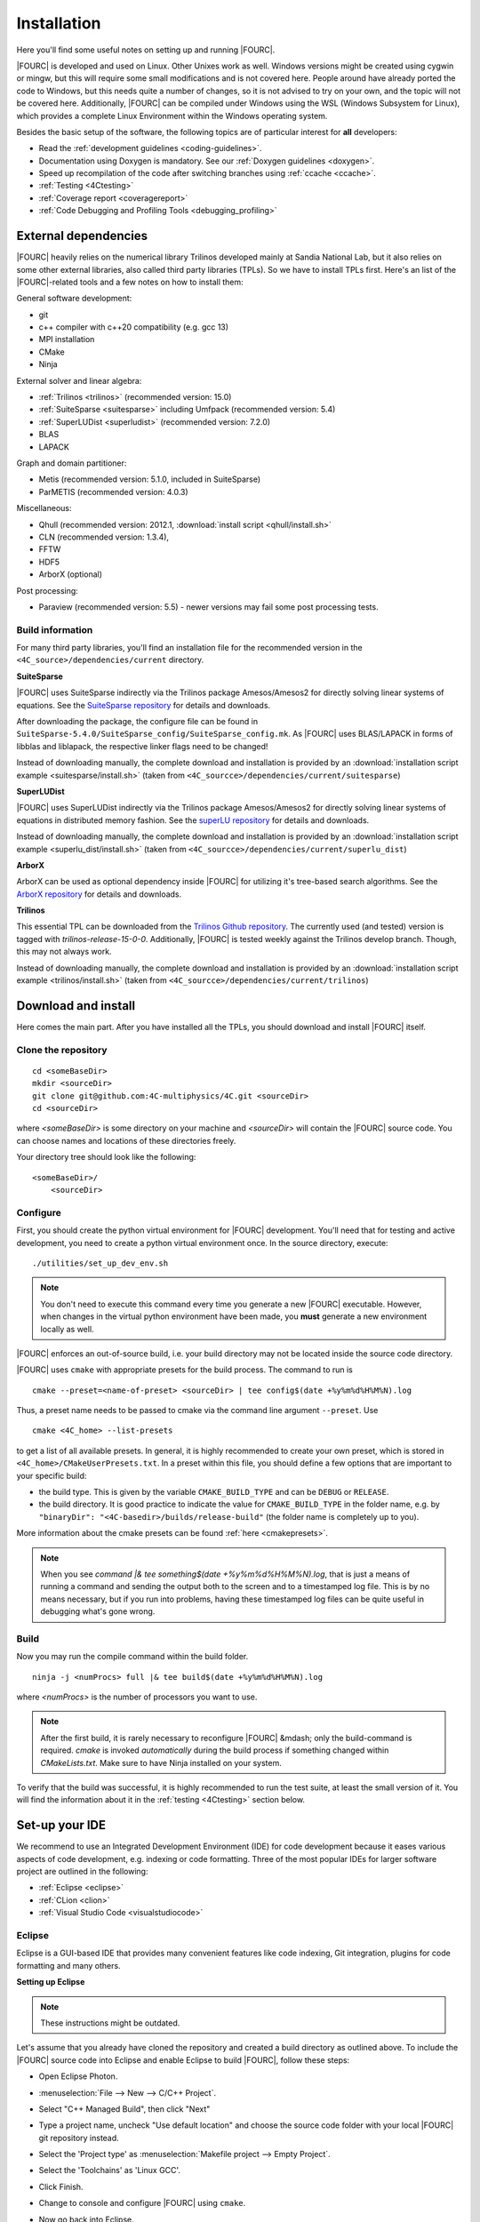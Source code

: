 .. _installation:

Installation
============

Here you'll find some useful notes on setting up and running |FOURC|.

|FOURC| is developed and used on Linux. Other Unixes work as well.
Windows versions might be created using cygwin or mingw, but this will require some small modifications and is not covered here.
People around have already ported the code to Windows, but this needs quite a number of changes,
so it is not advised to try on your own, and the topic will not be covered here.
Additionally, |FOURC| can be compiled under Windows using the WSL (Windows Subsystem for Linux),
which provides a complete Linux Environment within the Windows operating system.

Besides the basic setup of the software, the following topics are of particular interest for **all** developers:

- Read the :ref:`development guidelines <coding-guidelines>`.
- Documentation using Doxygen is mandatory. See our :ref:`Doxygen guidelines <doxygen>`.
- Speed up recompilation of the code after switching branches using :ref:`ccache <ccache>`.
- :ref:`Testing <4Ctesting>`
- :ref:`Coverage report <coveragereport>`
- :ref:`Code Debugging and Profiling Tools <debugging_profiling>`

.. _external-dependencies:

External dependencies
---------------------

|FOURC| heavily relies on the numerical library Trilinos developed mainly at Sandia National Lab,
but it also relies on some other external libraries, also called third party libraries (TPLs).
So we have to install TPLs first. Here's an list of the |FOURC|-related tools and a few notes on how to install them:

General software development:

- git
- c++ compiler with c++20 compatibility (e.g. gcc 13)
- MPI installation
- CMake
- Ninja

External solver and linear algebra:

- :ref:`Trilinos <trilinos>` (recommended version: 15.0)
- :ref:`SuiteSparse <suitesparse>` including Umfpack (recommended version: 5.4)
- :ref:`SuperLUDist <superludist>` (recommended version: 7.2.0)
- BLAS
- LAPACK

Graph and domain partitioner:

- Metis (recommended version: 5.1.0, included in SuiteSparse)
- ParMETIS (recommended version: 4.0.3)

Miscellaneous:

- Qhull (recommended version: 2012.1, :download:`install script <qhull/install.sh>`
- CLN (recommended version: 1.3.4),
- FFTW
- HDF5
- ArborX (optional)

Post processing:

- Paraview (recommended version: 5.5) - newer versions may fail some post processing tests.

Build information
~~~~~~~~~~~~~~~~~

For many third party libraries, you'll find an installation file for the recommended version in the ``<4C_source>/dependencies/current`` directory.

.. _suitesparse:

**SuiteSparse**

|FOURC| uses SuiteSparse indirectly via the Trilinos package Amesos/Amesos2 for directly solving linear systems of equations.
See the `SuiteSparse repository <https://github.com/DrTimothyAldenDavis/SuiteSparse>`_ for details and downloads.

After downloading the package, the configure file can be found in ``SuiteSparse-5.4.0/SuiteSparse_config/SuiteSparse_config.mk``.
As |FOURC| uses BLAS/LAPACK in forms of libblas and liblapack, the respective linker flags need to be changed!

Instead of downloading manually, the complete download and installation is provided by an :download:`installation script example <suitesparse/install.sh>`
(taken from ``<4C_sourcce>/dependencies/current/suitesparse``)


.. _superludist:

**SuperLUDist**

|FOURC| uses SuperLUDist indirectly via the Trilinos package Amesos/Amesos2 for directly solving linear systems of equations in distributed memory fashion.
See the `superLU repository <https://github.com/xiaoyeli/superlu_dist>`_ for details and downloads.

Instead of downloading manually, the complete download and installation is provided by an :download:`installation script example <superlu_dist/install.sh>`
(taken from ``<4C_sourcce>/dependencies/current/superlu_dist``)

**ArborX**

ArborX can be used as optional dependency inside |FOURC| for utilizing it's tree-based search algorithms.
See the `ArborX repository <https://github.com/arborx/ArborX>`_ for details and downloads.

.. _trilinos:

**Trilinos**

This essential TPL can be downloaded from the `Trilinos Github repository <https://github.com/trilinos/Trilinos>`__.
The currently used (and tested) version is tagged with *trilinos-release-15-0-0*.
Additionally, |FOURC| is tested weekly against the Trilinos develop branch. Though, this may not always work.

Instead of downloading manually, the complete download and installation is provided by an :download:`installation script example <trilinos/install.sh>`
(taken from ``<4C_sourcce>/dependencies/current/trilinos``)

.. _4Cinstallation:

Download and install
--------------------

Here comes the main part.
After you have installed all the TPLs, you should download and install |FOURC| itself.

Clone the repository
~~~~~~~~~~~~~~~~~~~~~~~~~~~~~

::

    cd <someBaseDir>
    mkdir <sourceDir>
    git clone git@github.com:4C-multiphysics/4C.git <sourceDir>
    cd <sourceDir>

where `<someBaseDir>` is some directory on your machine and `<sourceDir>` will contain the |FOURC| source code.
You can choose names and locations of these directories freely.

Your directory tree should look like the following::

    <someBaseDir>/
        <sourceDir>

Configure
~~~~~~~~~

First, you should create the python virtual environment for |FOURC| development.
You'll need that for testing and active development, you need to create a python virtual environment once.
In the source directory, execute::

    ./utilities/set_up_dev_env.sh

.. note::

    You don't need to execute this command every time you generate a new |FOURC| executable.
    However, when changes in the virtual python environment have been made, you **must** generate a new environment locally as well.

|FOURC| enforces an out-of-source build, i.e. your build directory may not be located inside the source code directory.

|FOURC| uses ``cmake`` with appropriate presets for the build process.
The command to run is

::

    cmake --preset=<name-of-preset> <sourceDir> | tee config$(date +%y%m%d%H%M%N).log

Thus, a preset name needs to be passed to cmake via the command line argument ``--preset``.
Use

::

    cmake <4C_home> --list-presets

to get a list of all available presets.
In general, it is highly recommended to create your own preset, which is stored in ``<4C_home>/CMakeUserPresets.txt``.
In a preset within this file, you should define a few options that are important to your specific build:

- the build type. This is given by the variable ``CMAKE_BUILD_TYPE`` and can be ``DEBUG`` or ``RELEASE``.
- the build directory. It is good practice to indicate the value for ``CMAKE_BUILD_TYPE`` in the folder name, e.g. by
  ``"binaryDir": "<4C-basedir>/builds/release-build"`` (the folder name is completely up to you).

More information about the cmake presets can be found :ref:`here <cmakepresets>`.


.. note::

    When you see `command |& tee something$(date +%y%m%d%H%M%N).log`,
    that is just a means of running a command and sending the output both to the screen and to a timestamped log file.
    This is by no means necessary, but if you run into problems, having these timestamped log files can be quite useful in debugging what's gone wrong.

Build
~~~~~

Now you may run the compile command within the build folder.

::

    ninja -j <numProcs> full |& tee build$(date +%y%m%d%H%M%N).log


where `<numProcs>` is the number of processors you want to use.

.. note::

    After the first build, it is rarely necessary to reconfigure |FOURC| &mdash; only the build-command is required.
    `cmake` is invoked *automatically* during the build process if something changed within `CMakeLists.txt`.
    Make sure to have Ninja installed on your system.

To verify that the build was successful, it is highly recommended to run the test suite,
at least the small version of it.
You will find the information about it in the :ref:`testing <4Ctesting>` section below.

.. _set-up-your-ide:

Set-up your IDE
----------------

We recommend to use an Integrated Development Environment (IDE) for code development
because it eases various aspects of code development, e.g. indexing or code formatting.
Three of the most popular IDEs for larger software project are outlined in the following:

- :ref:`Eclipse <eclipse>`
- :ref:`CLion <clion>`
- :ref:`Visual Studio Code <visualstudiocode>`

.. _eclipse:

Eclipse
~~~~~~~~~

Eclipse is a GUI-based IDE that provides many convenient features like code indexing, Git integration, plugins for code formatting and many others.

**Setting up Eclipse**

.. note::

    These instructions might be outdated.

Let's assume that you already have cloned the repository and created a build directory as outlined above.
To include the |FOURC| source code into Eclipse and enable Eclipse to build |FOURC|, follow these steps:

- Open Eclipse Photon.
- :menuselection:`File --> New --> C/C++ Project`.
- Select "C++ Managed Build", then click "Next"
- Type a project name, uncheck "Use default location" and choose the source code folder with your local |FOURC| git repository instead.
- Select the 'Project type' as :menuselection:`Makefile project --> Empty Project`.
- Select the 'Toolchains' as 'Linux GCC'.
- Click Finish.
- Change to console and configure |FOURC| using ``cmake``.
- Now go back into Eclipse.
- Right-Click on the |FOURC| project in the :menuselection:`Project Explorer --> Choose Properties`.
- On "C/C++ General" in ”Paths and Symbols”, in the ”Includes” as well as in the ”Symbols” part click ”Add”, write some dummy name in the new window and click ”Add to all configurations” and ”Add to all languages”.
- On "C/C++ Build", select the tab "Builder Settings" and

   - de-select :command:`Use default build command`, then specify the build command as ``make -j`` with an appropriate number of processors
   - de-select ”Generate Makefiles automatically”.
   - select the build location/build directory as /build

- On :command:`C/C++ Build`, select the tab ”Behaviour” and remove ”all” from ”Build (Incremental build)” and press ”OK/Apply and Close”.
- Setup code style (see below) for correct behavior of tabs and white spaces.
- Close Eclipse.
- Change to console and reconfigure |FOURC| (the ”DEFINES” are now loaded into |FOURC|) be sure to use ``--ide=eclipse``.
- Build |FOURC| using ``make`` or ``make full`` for a complete build.
- Restart eclipse.

To enable the code indexer, right-click on the project and select :menuselection:`Index --> Rebuild`.

**Automation of code formatting**

*Source code*

|FOURC| uses a mandatory code style defined as a `.clang-format style file <https://github.com/4C-multiphysics/4C/blob/main/.clang-format>`_.
Adherence to this code style will be checked on each commit as well as on each merge request.
To a priori conform to the codes style and avoid issues in your daily workflow,
you can configure Eclipse to apply the code style to your source code at every file save.
To do so, follow these steps:

#. Select "Eclipse Marketplace" from the "Help" menu and install the plugin CppStyle (Note that this requires Eclipse Photon or later)
#. Right-Click on the |FOURC| project in the :menuselection:`Project Explorer --> Choose Properties`.
#. On "CppStyle",

   - select "Enable project specific settings"
   - click on "Configure Workspace Settings" and set the "Clang-format path" to <4C-sourcedir>/utilities/python-venv/bin/clang-format.
   - select "Run clang-format on file save"

#. Click "Apply and Close"

Eclipse will now automatically format the code in accordance to the mandatory style every time you save a file.
This feature not only works for new code you are writing, but also you can select a block of code and have it reformatted with |ctrl| + |shift| + F.
Make sure that under :menuselection:`Window --> Preferences --> C/C++ --> Code Style --> Formatter` the settings for maximum characters per line are at least 110.
Otherwise some lines may be trimmed inadvertently.

*Other files*

All non-source-code files (like \*.dat, \*.md, ...) are still subject to formatting rules:

#. No tabs. Use 2 whitespaces instead.
#. No trailing whitespaces

Eclipse provides automated features to help you with these rules. To configure them, go to

#. :menuselection:`Preferences --> C/C++ --> Editor --> Save Actions` and

   - enable "Remove trailing whitespace"
   - select "In all lines".
   - click "Apply" and "Ok".

#. :menuselection:`Preferences --> C/C++ --> Code Style --> Formatter`

   - Click "Edit"
   - On "Indentation",

      - select the "Tab policy" to be "Spaces only".
      - Set the "Indentation size" to 2
      - Set the "Tab size" to 2

   - Click "Ok", then click "Apply" and "Ok".

*Automation and utilities for Doxygen documentation*

|FOURC| mandates documentation via Doxygen. Further information and an introduction is summarized in |FOURC|'s :ref:`Doxygen guidelines <doxygen>`.
Eclipse can assist in writing Doxygen documentation by auto-generating lists of input and return parameters when writing a function's documentation.

To enable this utility in Eclipse, perform these steps:

- :menuselection:`Project Properties --> C/C++ General`

   - Select "Enable project specific settings"
   - Select "Doxygen" in the drop down menu "Documentation tool"
   - Click "Apply and Close"


.. note::

    To configure Doxygen as default documentation tool for all your projects in Eclipse,
    go to :menuselection:`Preferences --> C/C++ --> Editor` and select "Doxygen" in the drop down menu "Workspace default".


*Include external resources into indexer*

Folders and files can be linked to locations in the file system outside of the project's location. These special folders and files are called linked resources.
This is particularly useful to include Trilinos packages into Eclipse's indexer.

To create a linked folder:

- Right-click the project or folder where you want to create the linked folder.
- Select "New --> Folder".
- Specify name of the folder as it will appear in the workbkbench. This name can be different from the name of the folder in the file system.
- Click "Advanced".
- Check "Link to alternate location (Linked Folder)".
- Enter a file system path, or click "Browse" to select a folder in the file system.
- Click "Finish".
- Right-click the project folder and select "Index --> Rebuild".

.. _clion:

CLion
~~~~~~

**Setting up CLion**

Let's assume that you already have cloned the repository and created a build directory as outlined above.
Now open CLion:

#. New project → choose the source code folder with your local |FOURC| git repository
#. Answer the prompt "Would you like to create a project from existing sources instead?" with "Yes".
#. :menuselection:`File --> Settings --> Build, Execution, Deployment`

   - Toolchains: Enter your desired cmake path
   - CMake: CLion will recognize the cmake presets automatically (the general as well as the user presets).
     You may click on the presets you want to use, and select the check box ``Enable Profile``.
   - Press "Ok"

#. Navigate to build folder → Run the correct do-configure command again with the specification of the IDE as an argument.
   You should get some output like "++ Update of .idea/workspace.xml file done".
#. In the top right, select target from the dropdown and build the project.

**Automation of code formatting**

|FOURC| uses a mandatory code style defined as a .clang-format style file.
Adherence to this code style will be checked on each commit as well as on each merge request.
To a priori conform to the codes style and avoid issues in your daily workflow, you can configure CLion to apply the code style to your source code at every file save.
To do so, follow these steps:

- :menuselection:`File --> Settings --> Editor`: Code Style tick "Enable ClangFormat (only for C/C++/Objective-C)"
- :menuselection:`File --> Settings --> Tools --> Actions on Save`: tick "Reformat code"

CLion will now automatically format the code in accordance to the mandatory style every time you save a file.
This feature not only works for new code you are writing,
but also you can select a block of code and have it reformatted with |ctrl| + |shift| + F.

.. note::

    There are some rare cases when the automated formatting within CLion is not doing exactly the same as expected in our code checks.
    However, this is not a problem because you can easily set up a so-called External Tool as described below:

- :menuselection:`File --> Settings --> Tools --> External Tools`: add an External Tool
- Give a Name and a Description as you wish
- In the Tool Settings:

   - Programs: here you need to enter the path to our |FOURC| custom clang-format i.e.
     ``<4C-sourcedir>/utilities/python-venv/bin/clang-format``
   - Arguments: here you enter this: ``-i --style=file $FileName$``
   - Working Directory: Enter the macro variable ``$FileDir$``

- Click on "OK" to confirm. Now you can run our custom clang-format on a specific file
  by opening this file in CLion and clicking on:
  :menuselection:`Tools --> External Tools --> <Name>` (the name you specified in step 2).

**Enable debugging with CLion**

The prerequisite is that you already have set up a debug configuration as explained above.
Make sure you have enabled a debug profile in your cmake settings.

- Select Edit Configurations... from the dropdown list right to the "green hammer".
- Click + to Add a new configuration and select CMAKE Application:

    - Enter a descriptive Name

        - serial debugging:

            - Select 4C from the dropdown menu for both Target and Executable

        - parallel debugging:

            - Select 4C from the dropdown menu for Target
            - Enter ``<PathToMpirun>/mpirun`` to Executable (find with ``which mpirun`` in console)
            - Add the arguments for mpirun:
              ``-np <NumberOfProcesses> <PathTo4C-debug>/4C <PathToTest/TestName.dat> <OutputPreFix>``

    - Add any other parameters you need for the program to run (for example, the input file name and the output basename) to the arguments.
    - Enter the path you want to run the program in (maybe the one where your input file is located) to Working directory
    - Remove everything in Before launch and click ok

- Select the created configuration from the dropdown list
- Click on the green beetle in the toolbar to start a debug run.

The program will run until it reaches the end, a breakpoint, or a segmentation fault.

.. _visualstudiocode:

Visual Studio Code
~~~~~~~~~~~~~~~~~~~

`Visual Studio Code <https://code.visualstudio.com/>`_ is a code editor optimized for building and debugging modern web and cloud applications.
It can also be used for developing |FOURC|.
Visual Studio Code can connect to a remote computer so you can work on your home computer via SSH, see `here <https://code.visualstudio.com/docs/remote/remote-overview>`_.

**Setting up VS Code**

Let's assume that you already have cloned the repository, created a build directory and created your own CMakeUserPreset.json as outlined above.
To include the |FOURC| source code into VS Code and enable VS Code to build |FOURC|, follow these steps:

#. Install C/C++ extension for VS Code
#. Install cmake extension for VS Code
#. Open folder with source code of |FOURC|
#. Select cmake preset of your choice

**Setting up VS Code for Remote Development**

Start from scratch without doing the instructions from above. Do not clone your repository on your local machine, all files remain on the remote machine)
Steps to do on your (remote) workstation:

#. Install VS Code

Steps to do on your local machine:

#. Install VS Code
#. Install Remote development pack plugin on your local machine: <https://marketplace.visualstudio.com/items?itemName=ms-vscode-remote.vscode-remote-extensionpack>
#. Add your remote workstation over the ssh connection via the Remote Explorer (one icon on the left side)
#. connect to your remote workstation
#. Install C/C++ extension via GUI (will install it on your local and remote computer)
#. Open |FOURC| source directory and start coding

**Clangd Language Server (Clang-tidy)**

To profit from clang-tidy (and many more features like cross-references, refactorings, code completion, navigation, find unused includes),
there is an vs code extension that enables clangd for VS Code.
For a full list of features see here: <https://clangd.llvm.org/features.html>

.. figure:: figures/vscode-clangd.png
   :alt: Screenshot of the clangd capability for VS Code
   :width: 100%

*Setup*

#. Install extension clangd from the marketspace: <https://marketplace.visualstudio.com/items?itemName=llvm-vs-code-extensions.vscode-clangd>
#. add a .clangd configuration file in your source directory. An example could look like this:

::

    CompileFlags:
        CompilationDatabase: /path/to/build_directory  # update this to your configuration
        Compiler: /usr/bin/mpic++
        Add: [-I/usr/lib/x86_64-linux-gnu/openmpi/include/openmpi, -I/usr/lib/x86_64-linux-gnu/openmpi/include, -pthread, -L/usr/lib/x86_64-linux-gnu/openmpi/lib, -lmpi_cxx, -lmpi] # take this from mpic++ --showme
    Index:
        Background: Build
    Diagnostics:
        UnusedIncludes: Strict

**Debugging with VS Code**

If you want to use VS Code for debugging, you need to add debugging configurations in .vscode/launch.jsonand a debug version of |FOURC|.
In the following, the following folder structure is assumed:

- `<4C-sourcedir>`: Path to the source files
- `<4C-debug-execdir>`: Path to the debug build version
- `<4C-problemdir>`: Path to the run directory

In the following, different configuration examples are given.
They have to be placed in .vscode/launch.json in the configurations-list.

*Debugging a serial run*

::

    {
        "name": "Debug input file",
        "type": "cppdbg",
        "request": "launch",
        "program": "<4C-debug-execdir>/4C",
        "args": ["/path/to/inputfile.dat", "<4C-problemdir>/xxx"],
        "cwd": "<4C-problemdir>",
        "setupCommands": [
            { "text": "handle SIGPIPE nostop noprint pass", "description": "ignore SIGPIPE", "ignoreFailures": true }
        ]
    }


*Debugging a serial restart*

::

    {
        "name": "Debug input file from restart",
        "type": "cppdbg",
        "request": "launch",
        "program": "<4C-debug-execdir>/build_debug/4C",
        "args": [
            "/path/to/inputfile.dat",
            "<4C-problemdir>/xxxx"
            "restart=1",
            "restartfrom=<4C-problemdir>/xxx"
        ],
        "cwd": "<4C-problemdir>",
        "setupCommands": [
            { "text": "handle SIGPIPE nostop noprint pass", "description": "ignore SIGPIPE", "ignoreFailures": true }
        ]
    }

*Debugging a unit test*

::

    {
        "name": "Unit test",
        "type": "cppdbg",
        "request": "launch",
        "program": "<4C-debug-execdir>/Unittests/unittests",
        "args": [
            "Mat::Elastic::CoupAnisoExpoAnisotropyExtension_TestSuite"
        ],
        "cwd": "<4C-problemdir>",
    }

*Debugging a MPI application*

All-Stop mode

This mode is the "normal" mode. On a breakpoint, all processes make a pause.

::

    {
        "name": "Debug MPI input file (all stop)",
        "type": "cppdbg",
        "request": "launch",
        "program": "/usr/lib64/openmpi/bin/mpirun",
        "args": [
            "-np",
            "3", // specify number of mpi ranks here
            "<4C-debug-execdir>/4C",
            "/path/to/inputfile.dat",
            "<4C-problemdir>/xxx",
        ],
        "cwd": "<4C-problemdir>",
        "setupCommands": [
            {
                "description": "On a fork, keep gdb attached to both processes.",
                "text": "-gdb-set detach-on-fork off",
                "ignoreFailures": false
            },
            {
                "text": "-gdb-set schedule-multiple on",
                "ignoreFailures": false
            }
        ]
    }

Tracking down race conditions

With this method, you have control to each processor during the execution.
However, you have to attach each processor manually.
Start |FOURC| with the following command in an extra terminal:

::

    ~/build_debug$ mpirun -np 2 ./4C input.dat out --interactive
    Global rank 0 with PID 17235 on helmholtz.lnm.mw.tum.de is ready for attach
    Global rank 1 with PID 17236 on helmholtz.lnm.mw.tum.de is ready for attach

    ** Enter a character to continue >

In the output, you see for each mpi rank the respective process id.
Now you can attach gdb to each process with the following configuration:

::

    {
        "name": "Attach gdb",
        "type": "cppdbg",
        "request": "attach",
        "program": "<4C-debug-execdir>/4C",
        "processId": "${command:pickProcess}",
        "MIMode": "gdb"
    }

Start it two times and choose in the prompt the respective process id.
Wait until both instances are connected and then start the computation by pressing any key in the 4C terminal.

.. _build4Cwithcustomtargets:

Build |FOURC| with custom targets
-----------------------------------

Above it was shown how to build all executables that come with |FOURC|.
However, one can also build just a subset or even specific libraries.
The command to build |FOURC| these specific targets is:

::

    ninja -j <numProcs> <customTarget>

where ``<numProcs>`` denotes the number of processors and ``<customTarget>`` the target you want to build (see below).

.. _custom_target_specifiers:

Custom target specifiers
~~~~~~~~~~~~~~~~~~~~~~~~

|FOURC| offers a variety of additional target specifiers <customTarget> (defined in ``CMakeLists.txt``) that can be used within the build command.
Here's a list of all valid custom target specifiers with a brief explanation:

Executables:

- ``4C`` generate the main |FOURC| executable only
- ``post_processor`` build the post-filters only
- ``pre_exodus`` build the pre processor (exodus to 4C converter) only
- ``post_monitor`` build a nodal data extraction application
- ``rtd`` build the reference documentation generator ``create_rtd``
- ``full`` generate all executable targets of |FOURC|

Documentation:

- ``doxygen`` create the Doxygen documentation only
- ``readthedocs`` create the user documentation (readthedocs style) only

Refer to ``CMakeLists.txt`` for a definition of all other target specifiers.

.. note::

    When omitting the custom target specifier in the build command, the default specifier 4C is used.

.. |ctrl| image:: figures/WikiMooc_Key_CTRL.png
          :height: 20

.. |alt| image:: figures/WikiMooc_Key_ALT.png
         :height: 20

.. |shift| image:: figures/WikiMooc_Key_SHIFT.png
           :height: 20
